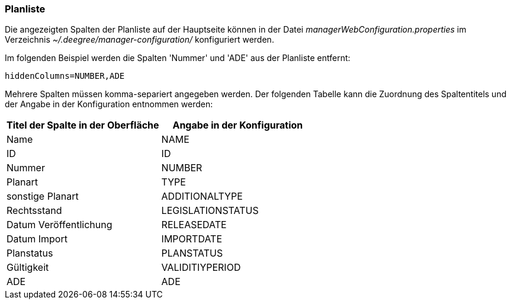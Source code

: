 [[kategorien]]
=== Planliste

Die angezeigten Spalten der Planliste auf der Hauptseite können in der Datei _managerWebConfiguration.properties_ im Verzeichnis _~/.deegree/manager-configuration/_ konfiguriert werden.

Im folgenden Beispiel werden die Spalten 'Nummer' und 'ADE' aus der Planliste entfernt:

----
hiddenColumns=NUMBER,ADE
----

Mehrere Spalten müssen komma-separiert angegeben werden. Der folgenden Tabelle kann die Zuordnung des Spaltentitels und der Angabe in der Konfiguration entnommen werden:


|===
|Titel der Spalte in der Oberfläche |Angabe in der Konfiguration

|Name
|NAME

|ID
|ID

|Nummer
|NUMBER

|Planart
|TYPE

|sonstige Planart
|ADDITIONALTYPE

|Rechtsstand
|LEGISLATIONSTATUS

|Datum Veröffentlichung
|RELEASEDATE

|Datum Import
|IMPORTDATE

|Planstatus
|PLANSTATUS

|Gültigkeit
|VALIDITIYPERIOD

|ADE
|ADE
|===
